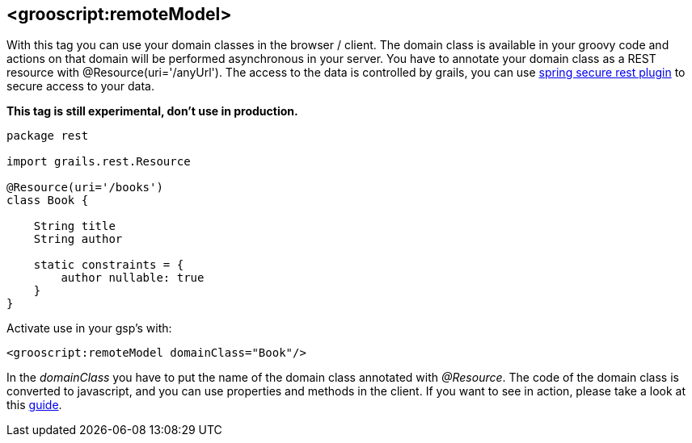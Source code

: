 
[[_remoteDomain]]
== <grooscript:remoteModel>

With this tag you can use your domain classes in the browser / client. The domain class is available in
your groovy code and actions on that domain will be performed asynchronous in your server. You have to annotate
your domain class as a REST resource with +@Resource(uri='/anyUrl')+. The access to
the data is controlled by grails, you can use http://grails.org/plugin/spring-security-rest[spring secure rest plugin]
to secure access to your data.

*This tag is still experimental, don't use in production.*

[source,groovy]
--
package rest

import grails.rest.Resource

@Resource(uri='/books')
class Book {

    String title
    String author

    static constraints = {
        author nullable: true
    }
}
--

Activate use in your gsp's with:

[source,html]
--
<grooscript:remoteModel domainClass="Book"/>
--

In the _domainClass_ you have to put the name of the domain class annotated with _@Resource_. The code of the domain
class is converted to javascript, and you can use properties and methods in the client. If you want to
see in action, please take a look at this link:rest-demo.html[guide].

